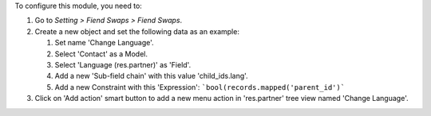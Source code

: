 To configure this module, you need to:

#. Go to *Setting > Fiend Swaps > Fiend Swaps*.
#. Create a new object and set the following data as an example:

   #. Set name 'Change Language'.
   #. Select 'Contact' as a Model.
   #. Select 'Language (res.partner)' as 'Field'.
   #. Add a new 'Sub-field chain' with this value 'child_ids.lang'.
   #. Add a new Constraint with this 'Expression':
      ```bool(records.mapped('parent_id')```

#. Click on 'Add action' smart button to add a new menu action in
   'res.partner' tree view named 'Change Language'.

